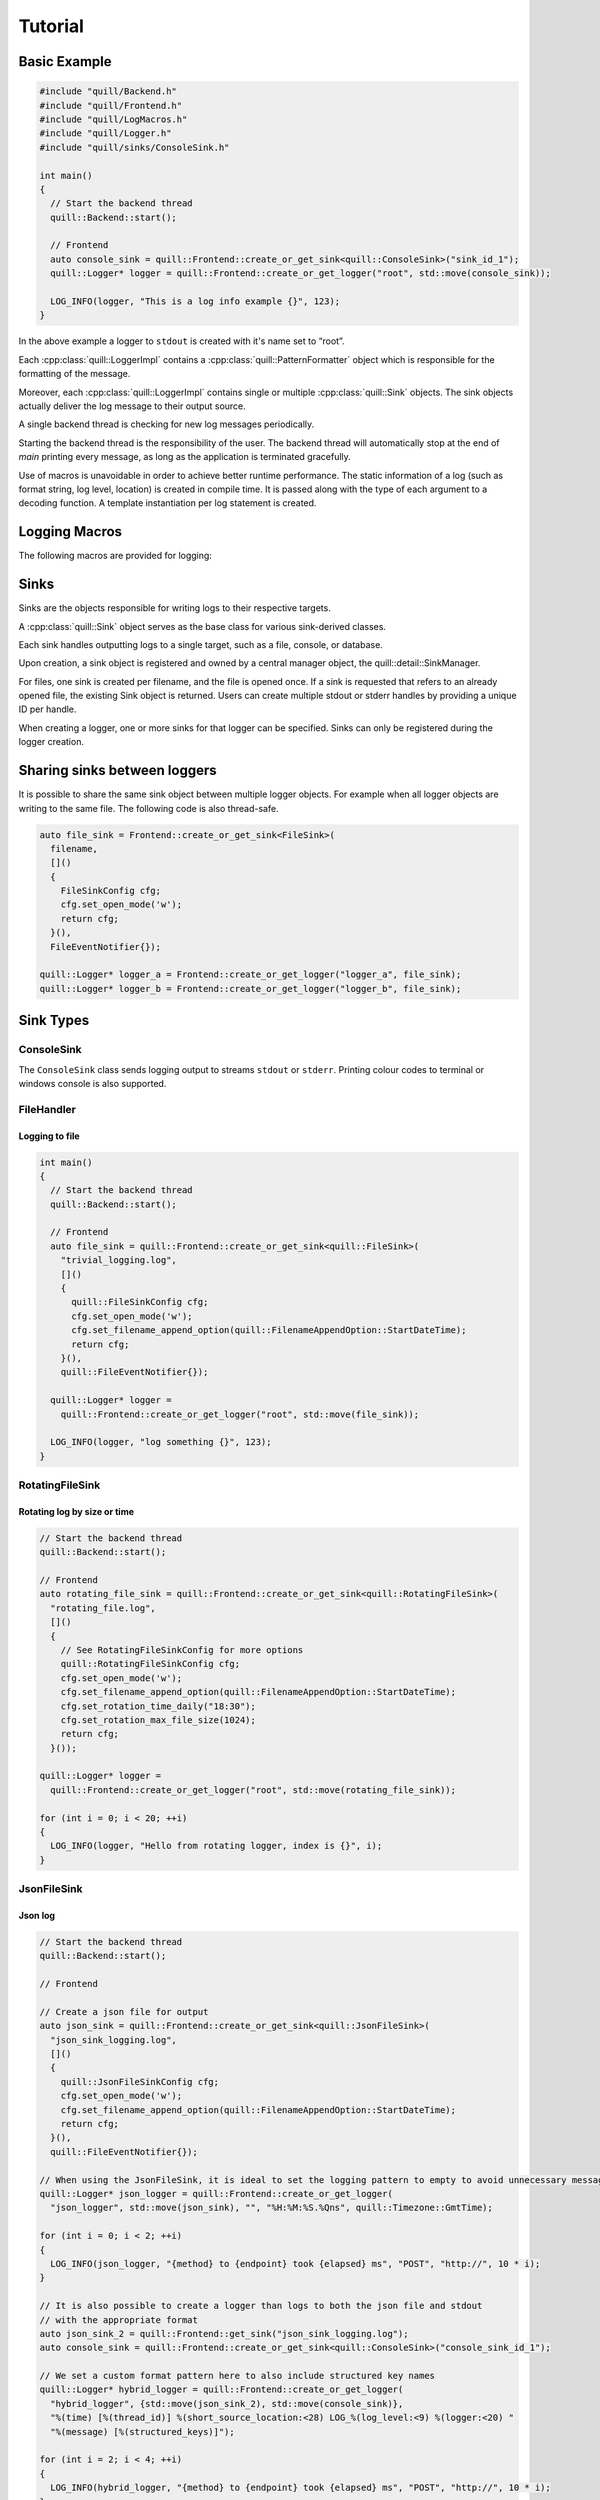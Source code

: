.. _tutorial:

##############################################################################
Tutorial
##############################################################################

Basic Example
=============

.. code:: cpp

    #include "quill/Backend.h"
    #include "quill/Frontend.h"
    #include "quill/LogMacros.h"
    #include "quill/Logger.h"
    #include "quill/sinks/ConsoleSink.h"

    int main()
    {
      // Start the backend thread
      quill::Backend::start();

      // Frontend
      auto console_sink = quill::Frontend::create_or_get_sink<quill::ConsoleSink>("sink_id_1");
      quill::Logger* logger = quill::Frontend::create_or_get_logger("root", std::move(console_sink));

      LOG_INFO(logger, "This is a log info example {}", 123);
    }

In the above example a logger to ``stdout`` is created with it's name set to “root”.

Each :cpp:class:`quill::LoggerImpl` contains a :cpp:class:`quill::PatternFormatter` object which is responsible for the
formatting of the message.

Moreover, each :cpp:class:`quill::LoggerImpl` contains single or multiple :cpp:class:`quill::Sink` objects. The sink
objects actually deliver the log message to their output source.

A single backend thread is checking for new log messages periodically.

Starting the backend thread is the responsibility of the user. The backend thread will automatically stop at the end
of `main` printing every message, as long as the application is terminated gracefully.

Use of macros is unavoidable in order to achieve better runtime performance. The static information of a log
(such as format string, log level, location) is created in compile time. It is passed along with the type of each
argument to a decoding function. A template instantiation per log statement is created.

Logging Macros
================

The following macros are provided for logging:

.. c:macro:: LOG_TRACE_L3(logger, log_message_format, args)
.. c:macro:: LOG_TRACE_L2(logger, log_message_format, args)
.. c:macro:: LOG_TRACE_L1(logger, log_message_format, args)
.. c:macro:: LOG_DEBUG(logger, log_message_format, args)
.. c:macro:: LOG_INFO(logger, log_message_format, args)
.. c:macro:: LOG_WARNING(logger, log_message_format, args)
.. c:macro:: LOG_ERROR(logger, log_message_format, args)
.. c:macro:: LOG_CRITICAL(logger, log_message_format, args)
.. c:macro:: LOG_BACKTRACE(logger, log_message_format, args)

Sinks
========

Sinks are the objects responsible for writing logs to their respective targets.

A :cpp:class:`quill::Sink` object serves as the base class for various sink-derived classes.

Each sink handles outputting logs to a single target, such as a file, console, or database.

Upon creation, a sink object is registered and owned by a central manager object, the quill::detail::SinkManager.

For files, one sink is created per filename, and the file is opened once. If a sink is requested that refers to an already opened file, the existing Sink object is returned. Users can create multiple stdout or stderr handles by providing a unique ID per handle.

When creating a logger, one or more sinks for that logger can be specified. Sinks can only be registered during the logger creation.

Sharing sinks between loggers
==================================

It is possible to share the same sink object between multiple logger objects.
For example when all logger objects are writing to the same file. The following code is also thread-safe.

.. code:: cpp

     auto file_sink = Frontend::create_or_get_sink<FileSink>(
       filename,
       []()
       {
         FileSinkConfig cfg;
         cfg.set_open_mode('w');
         return cfg;
       }(),
       FileEventNotifier{});

     quill::Logger* logger_a = Frontend::create_or_get_logger("logger_a", file_sink);
     quill::Logger* logger_b = Frontend::create_or_get_logger("logger_b", file_sink);

Sink Types
==================================

ConsoleSink
--------------

The ``ConsoleSink`` class sends logging output to streams ``stdout`` or ``stderr``.
Printing colour codes to terminal or windows console is also supported.

FileHandler
-----------

Logging to file
~~~~~~~~~~~~~~~~~~~~~

.. code:: cpp

    int main()
    {
      // Start the backend thread
      quill::Backend::start();

      // Frontend
      auto file_sink = quill::Frontend::create_or_get_sink<quill::FileSink>(
        "trivial_logging.log",
        []()
        {
          quill::FileSinkConfig cfg;
          cfg.set_open_mode('w');
          cfg.set_filename_append_option(quill::FilenameAppendOption::StartDateTime);
          return cfg;
        }(),
        quill::FileEventNotifier{});

      quill::Logger* logger =
        quill::Frontend::create_or_get_logger("root", std::move(file_sink));

      LOG_INFO(logger, "log something {}", 123);
    }

RotatingFileSink
-------------------

Rotating log by size or time
~~~~~~~~~~~~~~~~~~~~~~~~~~~~~

.. code:: cpp

      // Start the backend thread
      quill::Backend::start();

      // Frontend
      auto rotating_file_sink = quill::Frontend::create_or_get_sink<quill::RotatingFileSink>(
        "rotating_file.log",
        []()
        {
          // See RotatingFileSinkConfig for more options
          quill::RotatingFileSinkConfig cfg;
          cfg.set_open_mode('w');
          cfg.set_filename_append_option(quill::FilenameAppendOption::StartDateTime);
          cfg.set_rotation_time_daily("18:30");
          cfg.set_rotation_max_file_size(1024);
          return cfg;
        }());

      quill::Logger* logger =
        quill::Frontend::create_or_get_logger("root", std::move(rotating_file_sink));

      for (int i = 0; i < 20; ++i)
      {
        LOG_INFO(logger, "Hello from rotating logger, index is {}", i);
      }

JsonFileSink
-----------------------

Json log
~~~~~~~~~~~~~~~~~~~~~

.. code:: cpp

      // Start the backend thread
      quill::Backend::start();

      // Frontend

      // Create a json file for output
      auto json_sink = quill::Frontend::create_or_get_sink<quill::JsonFileSink>(
        "json_sink_logging.log",
        []()
        {
          quill::JsonFileSinkConfig cfg;
          cfg.set_open_mode('w');
          cfg.set_filename_append_option(quill::FilenameAppendOption::StartDateTime);
          return cfg;
        }(),
        quill::FileEventNotifier{});

      // When using the JsonFileSink, it is ideal to set the logging pattern to empty to avoid unnecessary message formatting.
      quill::Logger* json_logger = quill::Frontend::create_or_get_logger(
        "json_logger", std::move(json_sink), "", "%H:%M:%S.%Qns", quill::Timezone::GmtTime);

      for (int i = 0; i < 2; ++i)
      {
        LOG_INFO(json_logger, "{method} to {endpoint} took {elapsed} ms", "POST", "http://", 10 * i);
      }

      // It is also possible to create a logger than logs to both the json file and stdout
      // with the appropriate format
      auto json_sink_2 = quill::Frontend::get_sink("json_sink_logging.log");
      auto console_sink = quill::Frontend::create_or_get_sink<quill::ConsoleSink>("console_sink_id_1");

      // We set a custom format pattern here to also include structured key names
      quill::Logger* hybrid_logger = quill::Frontend::create_or_get_logger(
        "hybrid_logger", {std::move(json_sink_2), std::move(console_sink)},
        "%(time) [%(thread_id)] %(short_source_location:<28) LOG_%(log_level:<9) %(logger:<20) "
        "%(message) [%(structured_keys)]");

      for (int i = 2; i < 4; ++i)
      {
        LOG_INFO(hybrid_logger, "{method} to {endpoint} took {elapsed} ms", "POST", "http://", 10 * i);
      }

Filters
==================================

A Filter class that can be used for filtering log records in the backend working thread.

This is a simple way to ensure that a logger or sink will only output desired log messages.

One or several :cpp:class:`quill::Filter` can be added to a :cpp:class:`quill::Sink` instance using the
:cpp:func:`void add_filter(std::unique_ptr<Filter> filter)`

The sink stores all added filters in a vector. The final log message is logged if all filters of the sink return `true`.

Filtering per sink
-----------------------

The below example logs all WARNING and higher log level messages to console and all INFO and lower level messages to a file.

.. code:: cpp

        // Filter class for our file sink
        class FileFilter : public quill::Filter
        {
        public:
          FileFilter() : quill::Filter("FileFilter"){};

          QUILL_NODISCARD bool filter(quill::MacroMetadata const* log_metadata, uint64_t log_timestamp, std::string_view thread_id,
                                      std::string_view thread_name, std::string_view logger_name,
                                      quill::LogLevel log_level, std::string_view log_message) noexcept override
          {
            if (log_metadata->log_level() < quill::LogLevel::Warning)
            {
              return true;
            }
            return false;
          }
        };

        // Filter for the stdout sink
        class StdoutFilter : public quill::Filter
        {
        public:
          StdoutFilter() : quill::Filter("StdoutFilter"){};

          QUILL_NODISCARD bool filter(quill::MacroMetadata const* log_metadata, uint64_t log_timestamp, std::string_view thread_id,
                                      std::string_view thread_name, std::string_view logger_name,
                                      quill::LogLevel log_level, std::string_view log_message) noexcept override
          {
            if (log_metadata->log_level() >= quill::LogLevel::Warning)
            {
              return true;
            }
            return false;
          }
        };

        int main()
        {
          // Start the logging backend thread
          quill::Backend::start();

          // Get a sink to the file
          // The first time this function is called a file sink is created for this filename.
          // Calling the function with the same filename will return the existing sink
          auto file_sink = quill::Frontend::create_or_get_sink<quill::FileSink>(
            "example_filters.log",
            []()
            {
              quill::FileSinkConfig cfg;
              cfg.set_open_mode('w');
              cfg.set_filename_append_option(quill::FilenameAppendOption::StartDateTime);
              return cfg;
            }(),
            quill::FileEventNotifier{});

          // Create and add the filter to our sink
          file_sink->add_filter(std::make_unique<FileFilter>());

          // Also create an stdout sink
          auto console_sink = quill::Frontend::create_or_get_sink<quill::ConsoleSink>("sink_id_1");

          // Create and add the filter to our sink
          console_sink->add_filter(std::make_unique<StdoutFilter>());

          // Create a logger using this sink
          quill::Logger* logger = quill::Frontend::create_or_get_logger("logger", {std::move(file_sink), std::move(console_sink)});

          LOG_INFO(logger, "test");
          LOG_ERROR(logger, "test");
        }

Formatters
==================================
The :cpp:class:`quill::PatternFormatter` specifies the layout of log records in the final output.

Each :cpp:class:`quill::LoggerImpl` object owns a PatternFormatter object.
This means that each Logger can be customised to output in a different format.

Customising the format output only be done during the creation of the logger.

If no custom format is set each newly created Sink uses the same formatting as the default logger.

The format output can be customised by providing a string of certain
attributes.

+-------------------------+--------------------------+----------------------------------------+
| Name                    | Format                   | Description                            |
+=========================+==========================+========================================+
| time                    | %(time)                  | Human-readable time when the LogRecord |
|                         |                          | was created. By default this is of the |
|                         |                          | form '2003-07-08 16:49:45.896' (the    |
|                         |                          | numbers after the period are the       |
|                         |                          | millisecond portion of the time).      |
+-------------------------+--------------------------+----------------------------------------+
| file_name               | %(file_name)             | Filename portion of pathname.          |
+-------------------------+--------------------------+----------------------------------------+
| full_path               | %(full_path)             | Full path of the source file where the |
|                         |                          | logging call was issued.               |
+-------------------------+--------------------------+----------------------------------------+
| caller_function         | %(caller_function)       | Name of function containing the        |
|                         |                          | logging call.                          |
+-------------------------+--------------------------+----------------------------------------+
| log_level               | %(log_level)             | Text logging level for the message     |
|                         |                          | (‘TRACEL3’, ‘TRACEL2’, ‘TRACEL1’,      |
|                         |                          | ‘DEBUG’, ‘INFO’, ‘WARNING’, ‘ERROR’,   |
|                         |                          | ‘CRITICAL’, ‘BACKTRACE’).              |
+-------------------------+--------------------------+----------------------------------------+
| log_level_id            | %(log_level_id)          | Abbreviated level name (‘T3’, ‘T2’,    |
|                         |                          | ‘T1’, ‘D’, ‘I’, ‘W’, ‘E’, ‘C’, ‘BT’).  |
+-------------------------+--------------------------+----------------------------------------+
| line_number             | %(line_number)           | Source line number where the logging   |
|                         |                          | call was issued (if available).        |
+-------------------------+--------------------------+----------------------------------------+
| logger                  | %(logger)                | Name of the logger used to log the     |
|                         |                          | call.                                  |
+-------------------------+--------------------------+----------------------------------------+
| message                 | %(message)               | The logged message, computed as msg %  |
|                         |                          | args. This is set when Formatter.      |
|                         |                          | format() is invoked.                   |
+-------------------------+--------------------------+----------------------------------------+
| thread_id               | %(thread_id)             | Thread ID (if available).              |
+-------------------------+--------------------------+----------------------------------------+
| thread_name             | %(thread_name)           | Thread name if set. The name of the    |
|                         |                          | thread must be set prior to issuing    |
|                         |                          | any log statement on that thread.      |
+-------------------------+--------------------------+----------------------------------------+
| process_id              | %(process_id)            | Process ID                             |
+-------------------------+--------------------------+----------------------------------------+
| source_location         | %(source_location)       | Full source file path and line number  |
|                         |                          | as a single string                     |
+-------------------------+--------------------------+----------------------------------------+
| short_source_location   | %(short_source_location) | Full source file path and line         |
|                         |                          | number as a single string              |
+-------------------------+--------------------------+----------------------------------------+
| tags                    | %(tags)                  | Additional custom tags appended to the |
|                         |                          | message when _WITH_TAGS macros are     |
|                         |                          | used.                                  |
+-------------------------+--------------------------+----------------------------------------+
| structured_keys         | %(structured_keys)       | Keys appended to the message. Only     |
|                         |                          | applicable with structured message     |
|                         |                          | formatting; remains empty otherwise.   |
+-------------------------+--------------------------+----------------------------------------+


Customising the timestamp
-----------------------------

The timestamp is customisable by :

- Format. Same format specifiers as ``strftime(...)`` format without the additional ``.Qms`` ``.Qus`` ``.Qns`` arguments.
- Local timezone or GMT timezone. Local timezone is used by default.
- Fractional second precision. Using the additional fractional second specifiers in the timestamp format string.

========= ============
Specifier Description
========= ============
%Qms      Milliseconds
%Qus      Microseconds
%Qns      Nanoseconds
========= ============

By default ``"%H:%M:%S.%Qns"`` is used.

.. note:: MinGW does not support all ``strftime(...)`` format specifiers and you might get a ``bad alloc`` if the format specifier is not supported

Setting a custom format for logging to stdout
----------------------------------------------------------

.. code:: cpp

  quill::Logger* logger =
    quill::Frontend::create_or_get_logger("root", std::move(sink),
                                          "%(time) [%(thread_id)] %(short_source_location:<28) "
                                          "LOG_%(log_level:<9) %(logger:<12) %(message)",
                                          "%H:%M:%S.%Qns", quill::Timezone::GmtTime);

Logger
-----------------------------

Logger instances can be created by the user with the desired name, sinks and formatter.
The logger object are never instantiated directly. Instead they first have to get created

:cpp:func:`Frontend::create_or_get_logger(std::string const& logger_name, std::shared_ptr<Sink> sink, std::string const& format_pattern = "%(time) [%(thread_id)] %(short_source_location:<28) LOG_%(log_level:<9) %(logger:<12) %(message)", std::string const& time_pattern = "%H:%M:%S.%Qns", Timezone timestamp_timezone = Timezone::LocalTime, ClockSourceType clock_source = ClockSourceType::Tsc, UserClockSource* user_clock = nullptr)`

:cpp:func:`Frontend::create_or_get_logger(std::string const& logger_name, std::initializer_list<std::shared_ptr<Sink>> sinks, std::string const& format_pattern = "%(time) [%(thread_id)] %(short_source_location:<28) LOG_%(log_level:<9) %(logger:<12) %(message)", std::string const& time_pattern = "%H:%M:%S.%Qns", Timezone timestamp_timezone = Timezone::LocalTime, ClockSourceType clock_source = ClockSourceType::Tsc, UserClockSource* user_clock = nullptr)`

Logger access
-----------------------------

:cpp:func:`Frontend::get_logger(std::string const& name)`

Logger creation
-----------------------------

.. code:: cpp

     auto console_sink = quill::Frontend::create_or_get_sink<quill::ConsoleSink>("sink_id_1");

     quill::Logger* logger = quill::Frontend::create_or_get_logger("root", std::move(console_sink));

     LOG_INFO(logger, "Hello from {}", "library foo");

Avoiding the use of Logger objects
---------------------------------------
For some applications the use of the single root logger might be enough. In that case passing the logger everytime
to the macro becomes inconvenient. The solution is to store the created Logger as a static variable and create your
own macros. See `example <https://github.com/odygrd/quill/blob/master/examples/recommended_usage/quill_wrapper/include/quill_wrapper/overwrite_macros.h>`_

Backtrace Logging
====================

Backtrace logging enables log messages to be stored in a ring buffer and either

- displayed later on demand or
- when a high severity log message is logged

Backtrace logging needs to be enabled first on the instance of :cpp:class:`quill::LoggerImpl`

.. doxygenfunction:: init_backtrace
.. doxygenfunction:: flush_backtrace

.. note:: Backtrace log messages store the original timestamp of the message. Since they are kept and flushed later the
timestamp in the log file will be out of order.

.. note:: Backtrace log messages are still pushed to the SPSC queue from the frontend to the backend.

Store messages in the ring buffer and display them when ``LOG_ERROR`` is logged
--------------------------------------------------------------------------------------------------------------------

.. code:: cpp

    // a LOG_ERROR(...) or higher severity log message occurs via this logger.
    // Enable the backtrace with a max ring buffer size of 2 messages which will get flushed when
    // Backtrace has to be enabled only once in the beginning before calling LOG_BACKTRACE(...) for the first time.
    logger->init_backtrace(2, quill::LogLevel::Error);

    LOG_INFO(logger, "BEFORE backtrace Example {}", 1);

    LOG_BACKTRACE(logger, "Backtrace log {}", 1);
    LOG_BACKTRACE(logger, "Backtrace log {}", 2);
    LOG_BACKTRACE(logger, "Backtrace log {}", 3);
    LOG_BACKTRACE(logger, "Backtrace log {}", 4);

    // Backtrace is not flushed yet as we requested to flush on errors
    LOG_INFO(logger, "AFTER backtrace Example {}", 1);

    // log message with severity error - This will also flush_sink the backtrace which has 2 messages
    LOG_ERROR(logger, "An error has happened, Backtrace is also flushed.");

    // The backtrace is flushed again after LOG_ERROR but in this case it is empty
    LOG_ERROR(logger, "An second error has happened, but backtrace is now empty.");

    // Log more backtrace messages
    LOG_BACKTRACE(logger, "Another Backtrace log {}", 1);
    LOG_BACKTRACE(logger, "Another Backtrace log {}", 2);

    // Nothing is logged at the moment
    LOG_INFO(logger, "Another log info");

    // Still nothing logged - the error message is on a different logger object
    quill::LoggerImpl* logger_2 = quill::get_logger("example_1_1");

    LOG_CRITICAL(logger_2, "A critical error from different logger.");

    // The new backtrace is flushed again due to LOG_CRITICAL
    LOG_CRITICAL(logger, "A critical error from the logger we had a backtrace.");

Store messages in the ring buffer and display them on demand
--------------------------------------------------------------------------------------------------------------------

.. code:: cpp
       // Store maximum of two log messages. By default they will never be flushed since no LogLevel severity is specified
       logger->init_backtrace(2);

       LOG_INFO(logger, "BEFORE backtrace Example {}", 2);

       LOG_BACKTRACE(logger, "Backtrace log {}", 100);
       LOG_BACKTRACE(logger, "Backtrace log {}", 200);
       LOG_BACKTRACE(logger, "Backtrace log {}", 300);

       LOG_INFO(logger, "AFTER backtrace Example {}", 2);

       // an error has happened - flush_log_messages the backtrace manually
       logger->flush_backtrace();


